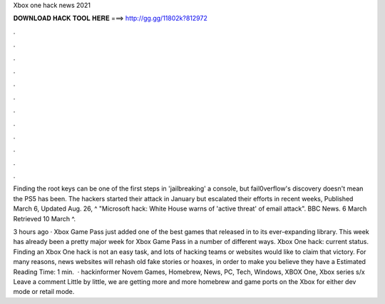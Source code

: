Xbox one hack news 2021



𝐃𝐎𝐖𝐍𝐋𝐎𝐀𝐃 𝐇𝐀𝐂𝐊 𝐓𝐎𝐎𝐋 𝐇𝐄𝐑𝐄 ===> http://gg.gg/11802k?812972



.



.



.



.



.



.



.



.



.



.



.



.

Finding the root keys can be one of the first steps in 'jailbreaking' a console, but fail0verflow's discovery doesn't mean the PS5 has been. The hackers started their attack in January but escalated their efforts in recent weeks, Published March 6, Updated Aug. 26,  ^ "Microsoft hack: White House warns of 'active threat' of email attack". BBC News. 6 March Retrieved 10 March ^.

3 hours ago · Xbox Game Pass just added one of the best games that released in to its ever-expanding library. This week has already been a pretty major week for Xbox Game Pass in a number of different ways. Xbox One hack: current status. Finding an Xbox One hack is not an easy task, and lots of hacking teams or websites would like to claim that victory. For many reasons, news websites will rehash old fake stories or hoaxes, in order to make you believe they have a Estimated Reading Time: 1 min.  · hackinformer Novem Games, Homebrew, News, PC, Tech, Windows, XBOX One, Xbox series s/x Leave a comment Little by little, we are getting more and more homebrew and game ports on the Xbox for either dev mode or retail mode.
